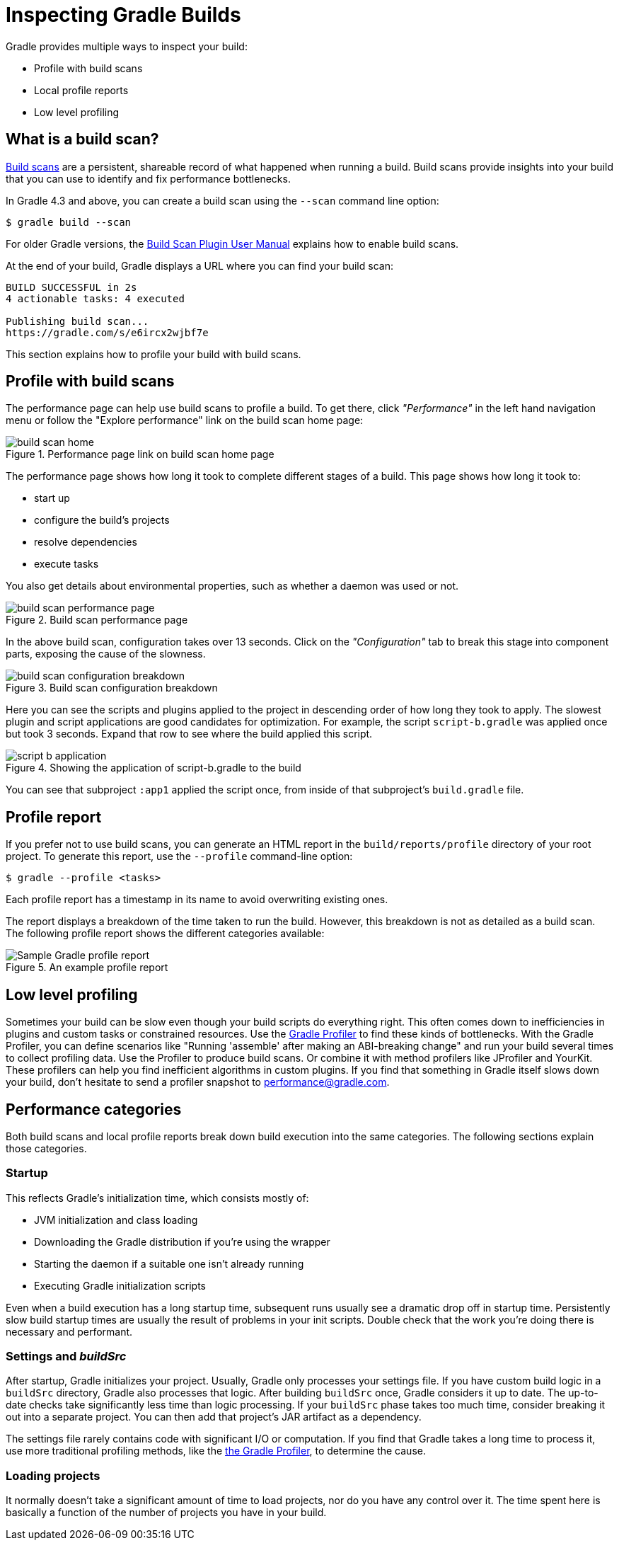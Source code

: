 // Copyright (C) 2023 Gradle, Inc.
//
// Licensed under the Creative Commons Attribution-Noncommercial-ShareAlike 4.0 International License.;
// you may not use this file except in compliance with the License.
// You may obtain a copy of the License at
//
//      https://creativecommons.org/licenses/by-nc-sa/4.0/
//
// Unless required by applicable law or agreed to in writing, software
// distributed under the License is distributed on an "AS IS" BASIS,
// WITHOUT WARRANTIES OR CONDITIONS OF ANY KIND, either express or implied.
// See the License for the specific language governing permissions and
// limitations under the License.

[[build_scans]]
= Inspecting Gradle Builds

Gradle provides multiple ways to inspect your build:

- Profile with build scans
- Local profile reports
- Low level profiling

== What is a build scan?

https://scans.gradle.com/[Build scans] are a persistent, shareable record of what happened when running a build.
Build scans provide insights into your build that you can use to identify and fix performance bottlenecks.

In Gradle 4.3 and above, you can create a build scan using the `--scan` command line option:

[listing.terminal]
----
$ gradle build --scan
----

For older Gradle versions, the
https://docs.gradle.com/build-scan-plugin/#getting_set_up[Build Scan Plugin User Manual]
explains how to enable build scans.

At the end of your build, Gradle displays a URL where you can find your build scan:

----
BUILD SUCCESSFUL in 2s
4 actionable tasks: 4 executed

Publishing build scan...
https://gradle.com/s/e6ircx2wjbf7e
----

This section explains how to profile your build with build scans.

== Profile with build scans

The performance page can help use build scans to profile a build.
To get there, click _"Performance"_ in the left hand navigation menu
or follow the "Explore performance" link on the build scan home page:

image::performance/build-scan-home.png[title="Performance page link on build scan home page"]

The performance page shows how long it took to complete different stages of a build.
This page shows how long it took to:

- start up
- configure the build's projects
- resolve dependencies
- execute tasks

You also get details about environmental properties, such as whether a daemon was used or not.

[[build-scan-performance]]
image::performance/build-scan-performance-page.png[title="Build scan performance page"]

In the above build scan, configuration takes over 13 seconds.
Click on the _"Configuration"_ tab to break this stage into component parts,
exposing the cause of the slowness.

image::performance/build-scan-configuration-breakdown.png[title="Build scan configuration breakdown"]

Here you can see the scripts and plugins applied to the project in descending order of how long they took to apply.
The slowest plugin and script applications are good candidates for optimization.
For example, the script `script-b.gradle` was applied once but took 3 seconds.
Expand that row to see where the build applied this script.

image::performance/script-b-application.png[title="Showing the application of script-b.gradle to the build"]

You can see that subproject `:app1` applied the script once, from inside of that subproject's `build.gradle` file.

== Profile report

If you prefer not to use build scans, you can generate an HTML report in the
`build/reports/profile` directory of your root project. To generate this report,
use the `--profile` command-line option:

[listing.terminal]
----
$ gradle --profile <tasks>
----

Each profile report has a timestamp in its name to avoid overwriting existing ones.

The report displays a breakdown of the time taken to run the build.
However, this breakdown is not as detailed as a build scan.
The following profile report shows the different categories available:

image::performance/gradle-profile-report.png[title="An example profile report", alt="Sample Gradle profile report"]

== Low level profiling

Sometimes your build can be slow even though your build scripts do everything right.
This often comes down to inefficiencies in plugins and custom tasks or constrained resources.
Use the https://github.com/gradle/gradle-profiler[Gradle Profiler] to find these kinds of bottlenecks.
With the Gradle Profiler, you can define scenarios like "Running 'assemble' after making an ABI-breaking change"
and run your build several times to collect profiling data.
Use the Profiler to produce build scans. Or combine it with method profilers like JProfiler and YourKit.
These profilers can help you find inefficient algorithms in custom plugins.
If you find that something in Gradle itself slows down your build, don't hesitate to send a profiler snapshot to performance@gradle.com.

== Performance categories

Both build scans and local profile reports break down build execution into the same categories.
The following sections explain those categories.

=== Startup

This reflects Gradle’s initialization time, which consists mostly of:

- JVM initialization and class loading
- Downloading the Gradle distribution if you’re using the wrapper
- Starting the daemon if a suitable one isn’t already running
- Executing Gradle initialization scripts

Even when a build execution has a long startup time, subsequent runs
usually see a dramatic drop off in startup time.
Persistently slow build startup times are usually the result of problems in your init scripts.
Double check that the work you’re doing there is necessary and performant.

=== Settings and _buildSrc_

After startup, Gradle initializes your project. Usually, Gradle only processes your settings file.
If you have custom build logic in a `buildSrc` directory, Gradle also processes that logic.
After building `buildSrc` once, Gradle considers it up to date. The up-to-date checks take significantly less time than logic processing.
If your `buildSrc` phase takes too much time, consider breaking it out into a separate project.
You can then add that project's JAR artifact as a dependency.

The settings file rarely contains code with significant I/O or computation.
If you find that Gradle takes a long time to process it, use more traditional profiling methods,
like the https://github.com/gradle/gradle-profiler[the Gradle Profiler], to determine the cause.

=== Loading projects

It normally doesn’t take a significant amount of time to load projects, nor do you have any control over it.
The time spent here is basically a function of the number of projects you have in your build.
